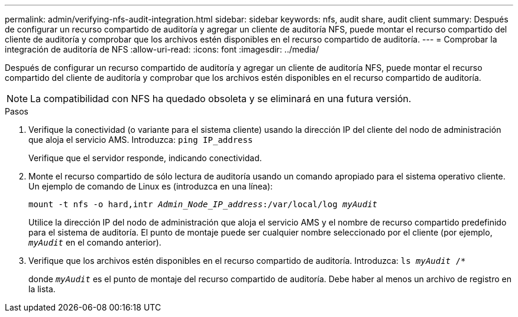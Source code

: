 ---
permalink: admin/verifying-nfs-audit-integration.html 
sidebar: sidebar 
keywords: nfs, audit share, audit client 
summary: Después de configurar un recurso compartido de auditoría y agregar un cliente de auditoría NFS, puede montar el recurso compartido del cliente de auditoría y comprobar que los archivos estén disponibles en el recurso compartido de auditoría. 
---
= Comprobar la integración de auditoría de NFS
:allow-uri-read: 
:icons: font
:imagesdir: ../media/


[role="lead"]
Después de configurar un recurso compartido de auditoría y agregar un cliente de auditoría NFS, puede montar el recurso compartido del cliente de auditoría y comprobar que los archivos estén disponibles en el recurso compartido de auditoría.


NOTE: La compatibilidad con NFS ha quedado obsoleta y se eliminará en una futura versión.

.Pasos
. Verifique la conectividad (o variante para el sistema cliente) usando la dirección IP del cliente del nodo de administración que aloja el servicio AMS. Introduzca: `ping IP_address`
+
Verifique que el servidor responde, indicando conectividad.

. Monte el recurso compartido de sólo lectura de auditoría usando un comando apropiado para el sistema operativo cliente. Un ejemplo de comando de Linux es (introduzca en una línea):
+
`mount -t nfs -o hard,intr _Admin_Node_IP_address_:/var/local/log _myAudit_`

+
Utilice la dirección IP del nodo de administración que aloja el servicio AMS y el nombre de recurso compartido predefinido para el sistema de auditoría. El punto de montaje puede ser cualquier nombre seleccionado por el cliente (por ejemplo, `_myAudit_` en el comando anterior).

. Verifique que los archivos estén disponibles en el recurso compartido de auditoría. Introduzca: `ls _myAudit_ /*`
+
donde `_myAudit_` es el punto de montaje del recurso compartido de auditoría. Debe haber al menos un archivo de registro en la lista.



